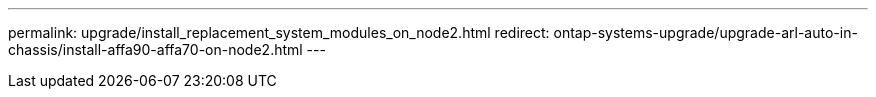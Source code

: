 ---
permalink: upgrade/install_replacement_system_modules_on_node2.html
redirect: ontap-systems-upgrade/upgrade-arl-auto-in-chassis/install-affa90-affa70-on-node2.html
---

// 2024 APR 18, AFFFASDOC-32
